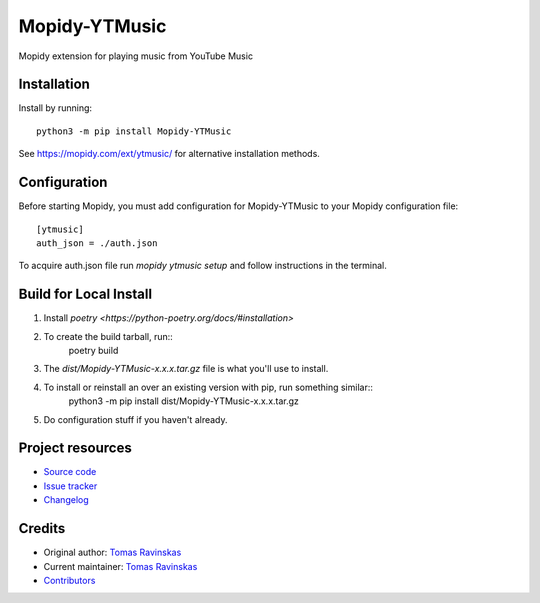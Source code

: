 ****************************
Mopidy-YTMusic
****************************

.. image:: https://img.shields.io/pypi/v/Mopidy-YTMusic
    :target: https://pypi.org/project/Mopidy-YTMusic/
    :alt: Latest PyPI version

Mopidy extension for playing music from YouTube Music


Installation
============

Install by running::

    python3 -m pip install Mopidy-YTMusic

See https://mopidy.com/ext/ytmusic/ for alternative installation methods.


Configuration
=============

Before starting Mopidy, you must add configuration for
Mopidy-YTMusic to your Mopidy configuration file::

    [ytmusic]
    auth_json = ./auth.json

To acquire auth.json file run `mopidy ytmusic setup` and follow instructions
in the terminal.

Build for Local Install
=======================

1. Install `poetry <https://python-poetry.org/docs/#installation>`
2. To create the build tarball, run::
    poetry build
3. The `dist/Mopidy-YTMusic-x.x.x.tar.gz` file is what you'll use to install.
4. To install or reinstall an over an existing version with pip, run something similar::
    python3 -m pip install dist/Mopidy-YTMusic-x.x.x.tar.gz
5. Do configuration stuff if you haven't already.  

Project resources
=================

- `Source code <https://github.com/OzymandiasTheGreat/mopidy-ytmusic>`_
- `Issue tracker <https://github.com/OzymandiasTheGreat/mopidy-ytmusic/issues>`_
- `Changelog <https://github.com/OzymandiasTheGreat/mopidy-ytmusic/blob/master/CHANGELOG.rst>`_


Credits
=======

- Original author: `Tomas Ravinskas <https://github.com/OzymandiasTheGreat>`__
- Current maintainer: `Tomas Ravinskas <https://github.com/OzymandiasTheGreat>`__
- `Contributors <https://github.com/OzymandiasTheGreat/mopidy-ytmusic/graphs/contributors>`_
